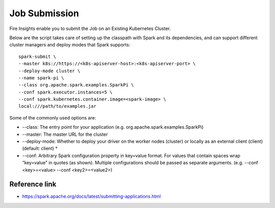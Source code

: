 Job Submission
==========

Fire Insights enable you to submit the Job on an Existing Kubernetes Cluster.

Below are the script takes care of setting up the classpath with Spark and its dependencies, and can support different cluster managers and deploy modes that Spark supports:

::

    spark-submit \
    --master k8s://https://<k8s-apiserver-host>:<k8s-apiserver-port> \
    --deploy-mode cluster \
    --name spark-pi \
    --class org.apache.spark.examples.SparkPi \
    --conf spark.executor.instances=5 \
    --conf spark.kubernetes.container.image=<spark-image> \
    local:///path/to/examples.jar

Some of the commonly used options are:

- --class: The entry point for your application (e.g. org.apache.spark.examples.SparkPi)
- --master: The master URL for the cluster 
- --deploy-mode: Whether to deploy your driver on the worker nodes (cluster) or locally as an external client (client) (default: client) †
- --conf: Arbitrary Spark configuration property in key=value format. For values that contain spaces wrap “key=value” in quotes (as shown). Multiple configurations should be passed as separate arguments. (e.g. --conf <key>=<value> --conf <key2>=<value2>)

Reference link
++++++++++++

- https://spark.apache.org/docs/latest/submitting-applications.html
